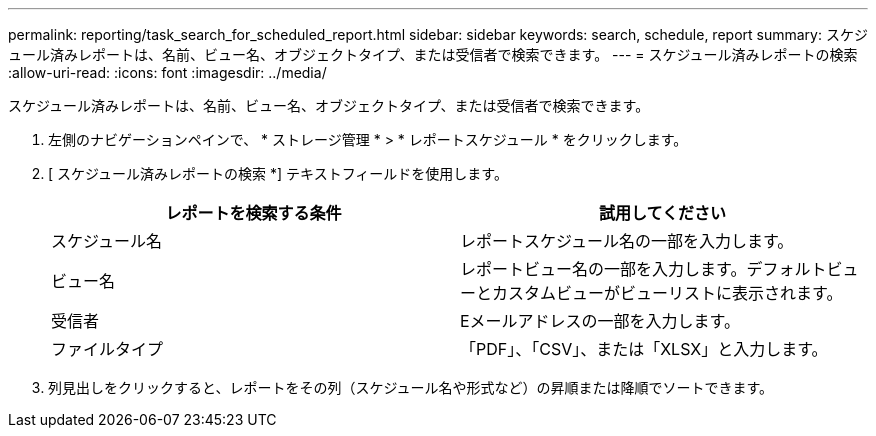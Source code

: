 ---
permalink: reporting/task_search_for_scheduled_report.html 
sidebar: sidebar 
keywords: search, schedule, report 
summary: スケジュール済みレポートは、名前、ビュー名、オブジェクトタイプ、または受信者で検索できます。 
---
= スケジュール済みレポートの検索
:allow-uri-read: 
:icons: font
:imagesdir: ../media/


[role="lead"]
スケジュール済みレポートは、名前、ビュー名、オブジェクトタイプ、または受信者で検索できます。

. 左側のナビゲーションペインで、 * ストレージ管理 * > * レポートスケジュール * をクリックします。
. [ スケジュール済みレポートの検索 *] テキストフィールドを使用します。
+
[cols="2*"]
|===
| レポートを検索する条件 | 試用してください 


 a| 
スケジュール名
 a| 
レポートスケジュール名の一部を入力します。



 a| 
ビュー名
 a| 
レポートビュー名の一部を入力します。デフォルトビューとカスタムビューがビューリストに表示されます。



 a| 
受信者
 a| 
Eメールアドレスの一部を入力します。



 a| 
ファイルタイプ
 a| 
「PDF」、「CSV」、または「XLSX」と入力します。

|===
. 列見出しをクリックすると、レポートをその列（スケジュール名や形式など）の昇順または降順でソートできます。

